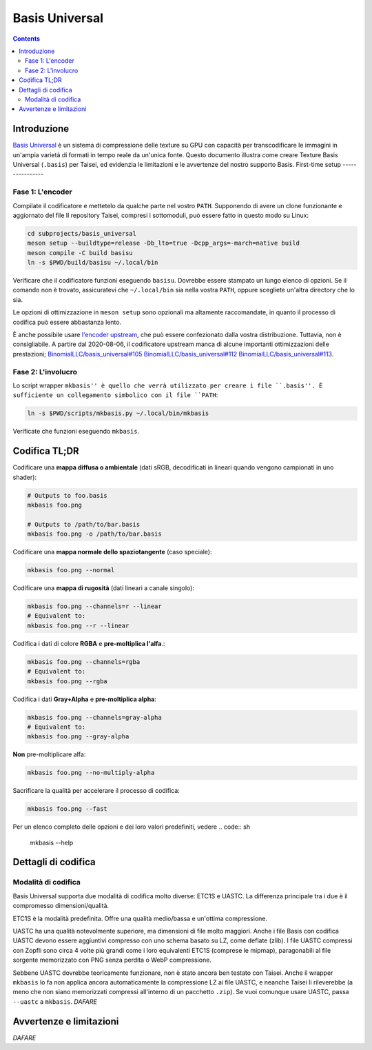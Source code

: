 
Basis Universal
===============

.. contents::

Introduzione
-----

`Basis Universal <https://github.com/taisei-project/basis_universal>`__ è un sistema di compressione delle texture su GPU con capacità
per transcodificare le immagini in un'ampia varietà di formati in tempo reale da un'unica fonte. Questo documento illustra come creare
Texture Basis Universal (``.basis``) per Taisei, ed evidenzia le limitazioni e le avvertenze del nostro supporto Basis.
First-time setup
----------------

Fase 1: L'encoder
~~~~~~~~~~~~~~~~~~~

Compilate il codificatore e mettetelo da qualche parte nel vostro ``PATH``. Supponendo di avere un clone funzionante e aggiornato del file
Il repository Taisei, compresi i sottomoduli, può essere fatto in questo modo su Linux:

.. code:: sh

    cd subprojects/basis_universal
    meson setup --buildtype=release -Db_lto=true -Dcpp_args=-march=native build
    meson compile -C build basisu
    ln -s $PWD/build/basisu ~/.local/bin

Verificare che il codificatore funzioni eseguendo ``basisu``. Dovrebbe essere stampato un lungo elenco di opzioni. Se il comando non è
trovato, assicuratevi che ``~/.local/bin`` sia nella vostra ``PATH``, oppure scegliete un'altra directory che lo sia.

Le opzioni di ottimizzazione in ``meson setup`` sono opzionali ma altamente raccomandate, in quanto il processo di codifica può essere abbastanza
lento.

È anche possibile usare `l'encoder upstream <https://github.com/BinomialLLC/basis_universal>`__, che può essere
confezionato dalla vostra distribuzione. Tuttavia, non è consigliabile. A partire dal 2020-08-06, il codificatore upstream manca di alcune
importanti ottimizzazioni delle prestazioni; 
`BinomialLLC/basis_universal#105 <https://github.com/BinomialLLC/basis_universal/pull/105>`__
`BinomialLLC/basis_universal#112 <https://github.com/BinomialLLC/basis_universal/pull/112>`__
`BinomialLLC/basis_universal#113 <https://github.com/BinomialLLC/basis_universal/pull/113>`__.

Fase 2: L'involucro
~~~~~~~~~~~~~~~~~~~

Lo script wrapper ``mkbasis'' è quello che verrà utilizzato per creare i file ``.basis''. È sufficiente un collegamento simbolico con il file
``PATH``:

.. code:: sh

    ln -s $PWD/scripts/mkbasis.py ~/.local/bin/mkbasis

Verificate che funzioni eseguendo ``mkbasis``.

Codifica TL;DR
--------------

Codificare una **mappa diffusa o ambientale** (dati sRGB, decodificati in lineari quando vengono campionati in uno shader):

.. code:: sh

    # Outputs to foo.basis
    mkbasis foo.png

    # Outputs to /path/to/bar.basis
    mkbasis foo.png -o /path/to/bar.basis

Codificare una **mappa normale dello spaziotangente** (caso speciale):

.. code:: sh

    mkbasis foo.png --normal

Codificare una **mappa di rugosità** (dati lineari a canale singolo):

.. code:: sh

    mkbasis foo.png --channels=r --linear
    # Equivalent to:
    mkbasis foo.png --r --linear

Codifica i dati di colore **RGBA** e **pre-moltiplica l'alfa**.:

.. code:: sh

    mkbasis foo.png --channels=rgba
    # Equivalent to:
    mkbasis foo.png --rgba

Codifica i dati **Gray+Alpha** e **pre-moltiplica alpha**:

.. code:: sh

    mkbasis foo.png --channels=gray-alpha
    # Equivalent to:
    mkbasis foo.png --gray-alpha

**Non** pre-moltiplicare alfa:

.. code:: sh

    mkbasis foo.png --no-multiply-alpha

Sacrificare la qualità per accelerare il processo di codifica:

.. code:: sh

    mkbasis foo.png --fast

Per un elenco completo delle opzioni e dei loro valori predefiniti, vedere
.. code:: sh

    mkbasis --help

Dettagli di codifica
----------------

Modalità di codifica
~~~~~~~~~~~~~~

Basis Universal supporta due modalità di codifica molto diverse: ETC1S e UASTC. La differenza principale tra i due è
il compromesso dimensioni/qualità.

ETC1S è la modalità predefinita. Offre una qualità medio/bassa e un'ottima compressione.

UASTC ha una qualità notevolmente superiore, ma dimensioni di file molto maggiori. Anche i file Basis con codifica UASTC devono essere aggiuntivi
compresso con uno schema basato su LZ, come deflate (zlib). I file UASTC compressi con Zopfli sono circa 4 volte più grandi
come i loro equivalenti ETC1S (comprese le mipmap), paragonabili al file sorgente memorizzato con PNG senza perdita o WebP
compressione.

Sebbene UASTC dovrebbe teoricamente funzionare, non è stato ancora ben testato con Taisei. Anche il wrapper ``mkbasis`` lo fa
non applica ancora automaticamente la compressione LZ ai file UASTC, e neanche Taisei li rileverebbe (a meno che non siano
memorizzati compressi all'interno di un pacchetto ``.zip``). Se vuoi comunque usare UASTC, passa ``--uastc`` a ``mkbasis``.
*DAFARE*


Avvertenze e limitazioni
-----------------------

*DAFARE*
